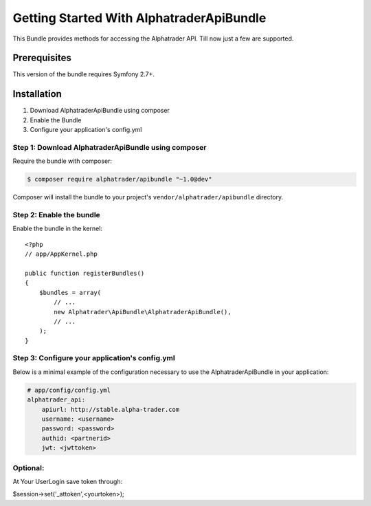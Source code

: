 Getting Started With AlphatraderApiBundle
=========================================

This Bundle provides methods for accessing the Alphatrader API.
Till now just a few are supported.

Prerequisites
-------------

This version of the bundle requires Symfony 2.7+.

Installation
------------

1. Download AlphatraderApiBundle using composer
2. Enable the Bundle
3. Configure your application's config.yml

Step 1: Download AlphatraderApiBundle using composer
~~~~~~~~~~~~~~~~~~~~~~~~~~~~~~~~~~~~~~~~~~~~~~~~~~~

Require the bundle with composer:

.. code-block:: bash

    $ composer require alphatrader/apibundle "~1.0@dev"

Composer will install the bundle to your project's ``vendor/alphatrader/apibundle`` directory.

Step 2: Enable the bundle
~~~~~~~~~~~~~~~~~~~~~~~~~

Enable the bundle in the kernel::

    <?php
    // app/AppKernel.php

    public function registerBundles()
    {
        $bundles = array(
            // ...
            new Alphatrader\ApiBundle\AlphatraderApiBundle(),
            // ...
        );
    }

Step 3: Configure your application's config.yml
~~~~~~~~~~~~~~~~~~~~~~~~~~~~~~~~~~~~~~~~~~~~~~~

Below is a minimal example of the configuration necessary to use the AlphatraderApiBundle
in your application:

.. code-block:: yaml

    # app/config/config.yml
    alphatrader_api:
        apiurl: http://stable.alpha-trader.com
        username: <username>
        password: <password>
        authid: <partnerid>
        jwt: <jwttoken>

Optional:
~~~~~~~~~

At Your UserLogin save token through:

.. code-block:: php
$session->set('_attoken',<yourtoken>);
